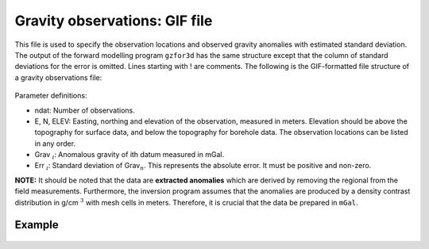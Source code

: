 .. _gravfile:

Gravity observations: GIF file
==============================

This file is used to specify the observation locations and observed gravity anomalies with estimated standard deviation. The output of the forward modelling program ``gzfor3d`` has the same structure except that the column of standard deviations for the error is omitted. Lines starting with ! are comments. The following is the GIF-formatted file structure of a gravity observations file:

.. figure:: ../../images/gravObs.png
    :align: center

Parameter definitions:

-  ndat: Number of observations.

-  E, N, ELEV: Easting, northing and elevation of the observation, measured in
   meters. Elevation should be above the topography for surface data,
   and below the topography for borehole data. The observation locations
   can be listed in any order.

-  Grav :math:`_i`: Anomalous gravity of ith datum measured in mGal.

-  Err :math:`_i`: Standard deviation of Grav\ :math:`_n`. This represents the absolute
   error. It must be positive and non-zero.

**NOTE:** It should be noted that the data are **extracted anomalies**
which are derived by removing the regional from the field measurements.
Furthermore, the inversion program assumes that the anomalies are
produced by a density contrast distribution in g/cm :math:`^3` with
mesh cells in meters. Therefore, it is crucial that the data be prepared
in ``mGal``.

Example 
-------

.. figure:: ../../images/gravObsEx.png
    :align: center




